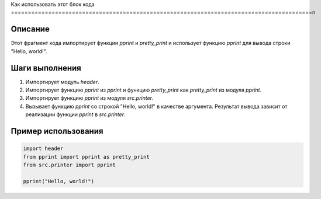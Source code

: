 Как использовать этот блок кода
=========================================================================================\n

Описание
-------------------------
Этот фрагмент кода импортирует функции `pprint` и `pretty_print` и использует функцию `pprint` для вывода строки "Hello, world!".

Шаги выполнения
-------------------------
1. Импортирует модуль `header`.
2. Импортирует функцию `pprint` из `pprint` и функцию `pretty_print` как `pretty_print` из модуля `pprint`.
3. Импортирует функцию `pprint` из модуля `src.printer`.
4. Вызывает функцию `pprint` со строкой "Hello, world!" в качестве аргумента.  Результат вывода зависит от реализации функции `pprint` в `src.printer`.

Пример использования
-------------------------
.. code-block:: python

    import header
    from pprint import pprint as pretty_print
    from src.printer import pprint

    pprint("Hello, world!")